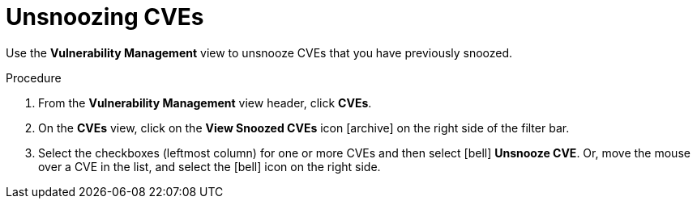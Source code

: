 // Module included in the following assemblies:
//
// * operating/manage-vulnerabilities.adoc
:_module-type: PROCEDURE
[id="unsnooze-cves_{context}"]
= Unsnoozing CVEs

[role="_abstract"]
Use the *Vulnerability Management* view to unsnooze CVEs that you have previously snoozed.

.Procedure

. From the *Vulnerability Management* view header, click *CVEs*.
. On the *CVEs* view, click on the *View Snoozed CVEs* icon icon:archive[] on the right side of the filter bar.
. Select the checkboxes (leftmost column) for one or more CVEs and then select icon:bell[] *Unsnooze CVE*.
Or, move the mouse over a CVE in the list, and select the icon:bell[] icon on the right side.
